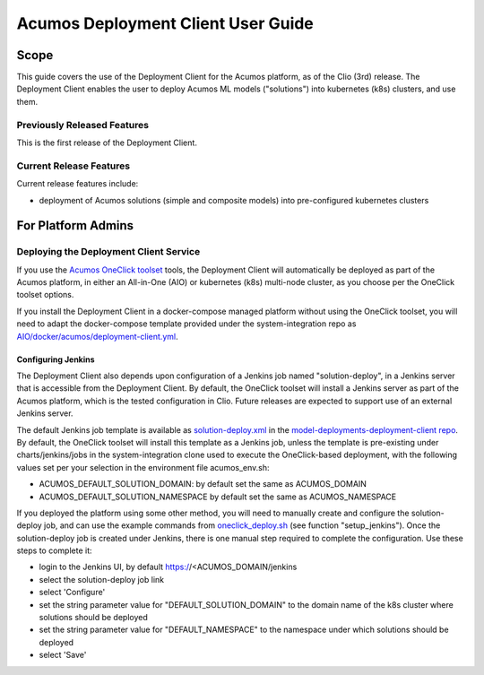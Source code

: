 ..
  ===============LICENSE_START=======================================================
  Acumos CC-BY-4.0
  ===================================================================================
  Copyright (C) 2017-2019 AT&T Intellectual Property & Tech Mahindra. All rights reserved.
  ===================================================================================
  This Acumos documentation file is distributed by AT&T and Tech Mahindra
  under the Creative Commons Attribution 4.0 International License (the "License");
  you may not use this file except in compliance with the License.
  You may obtain a copy of the License at
..
  http://creativecommons.org/licenses/by/4.0
..
  This file is distributed on an "AS IS" BASIS,
  See the License for the specific language governing permissions and
  limitations under the License.
  ===============LICENSE_END=========================================================
..

===================================
Acumos Deployment Client User Guide
===================================

-----
Scope
-----

This guide covers the use of the Deployment Client for the Acumos platform,
as of the Clio (3rd) release. The Deployment Client enables the user to
deploy Acumos ML models ("solutions") into kubernetes (k8s) clusters, and use
them.

............................
Previously Released Features
............................

This is the first release of the Deployment Client.

........................
Current Release Features
........................

Current release features include:

* deployment of Acumos solutions (simple and composite models) into
  pre-configured kubernetes clusters

-------------------
For Platform Admins
-------------------

.......................................
Deploying the Deployment Client Service
.......................................

If you use the `Acumos OneClick toolset <https://docs.acumos.org/en/latest/submodules/system-integration/docs/oneclick-deploy/index.html>`_
tools, the Deployment Client will automatically be deployed as part of the
Acumos platform, in either an All-in-One (AIO) or kubernetes (k8s) multi-node
cluster, as you choose per the OneClick toolset options.

If you install the Deployment Client in a docker-compose managed platform without
using the OneClick toolset, you will need to adapt the docker-compose template
provided under the system-integration repo as
`AIO/docker/acumos/deployment-client.yml <https://raw.githubusercontent.com/acumos/system-integration/master/AIO/docker/acumos/deployment-client.yml>`_.

*******************
Configuring Jenkins
*******************

The Deployment Client also depends upon configuration of a Jenkins job named
"solution-deploy", in a Jenkins server that is accessible from the
Deployment Client. By default, the OneClick toolset will install a Jenkins server
as part of the Acumos platform, which is the tested configuration in Clio.
Future releases are expected to support use of an external Jenkins server.

The default Jenkins job template is available as
`solution-deploy.xml <https://raw.githubusercontent.com/acumos/model-deployments-deployment-client/master/config/jobs/jenkins/solution-deploy.xml>`_ in the
`model-deployments-deployment-client repo <https://github.com/acumos/model-deployments-deployment-client>`_.
By default, the OneClick toolset will install this template as a Jenkins job,
unless the template is pre-existing under charts/jenkins/jobs in the
system-integration clone used to execute the OneClick-based deployment, with
the following values set per your selection in the environment file
acumos_env.sh:

* ACUMOS_DEFAULT_SOLUTION_DOMAIN: by default set the same as ACUMOS_DOMAIN
* ACUMOS_DEFAULT_SOLUTION_NAMESPACE by default set the same as ACUMOS_NAMESPACE

If you deployed the platform using some other method, you will need to manually
create and configure the solution-deploy job, and can use the example commands from
`oneclick_deploy.sh <https://raw.githubusercontent.com/acumos/system-integration/master/AIO/oneclick_deploy.sh>`_
(see function "setup_jenkins"). Once the solution-deploy job is created under Jenkins, there is one manual step
required to complete the configuration. Use these steps to complete it:

* login to the Jenkins UI, by default https://<ACUMOS_DOMAIN/jenkins
* select the solution-deploy job link
* select 'Configure'
* set the string parameter value for "DEFAULT_SOLUTION_DOMAIN" to the domain
  name of the k8s cluster where solutions should be deployed
* set the string parameter value for "DEFAULT_NAMESPACE" to the namespace
  under which solutions should be deployed
* select 'Save'
